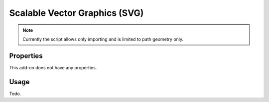 
******************************
Scalable Vector Graphics (SVG)
******************************

.. reference::

   :Category:  Import-Export
   :Menu:      :menuselection:`File --> Import --> Scalable Vector Graphics (.svg)`

.. note::

   Currently the script allows only importing and is limited to path geometry only.


Properties
==========

This add-on does not have any properties.


Usage
=====

Todo.
